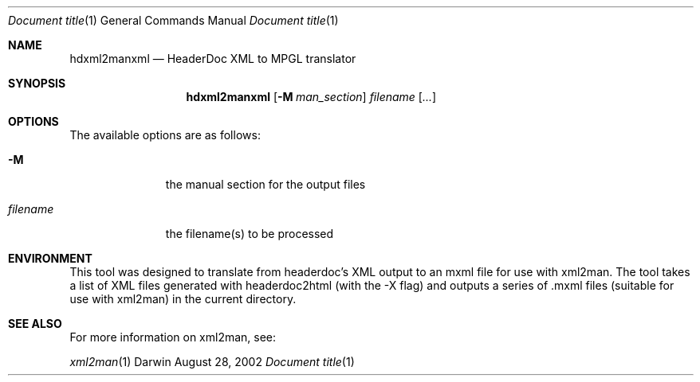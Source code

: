 .\" Automatically generated from mdocxml
.Dd August 28, 2002
.Dt "Document title" 1
.Os "Darwin" ""
.Sh NAME
.Nm hdxml2manxml
.Nd HeaderDoc XML \&to MPGL translator
.Sh SYNOPSIS
.Nm
.Op Fl \&M Ar man_section
.Ar filename
.Op Ar \&...
.Sh OPTIONS
The available options are as follows:
.Bl -tag -width XXXXXXXXX
.It Fl \&M
the manual section for the output files
.It Ar "filename"
the filename(s) \&to \&be processed
.El
.Sh ENVIRONMENT
This tool was designed \&to translate from headerdoc's XML output \&to \&an mxml file for use with xml2man.  The tool takes \&a list \&of XML files generated with headerdoc2html (with the \&-X flag) and outputs \&a series \&of \&.mxml files (suitable for use with xml2man) \&in the current directory. 
.Sh SEE ALSO
For more information \&on xml2man, see:
.Pp
.Xr xml2man 1  

